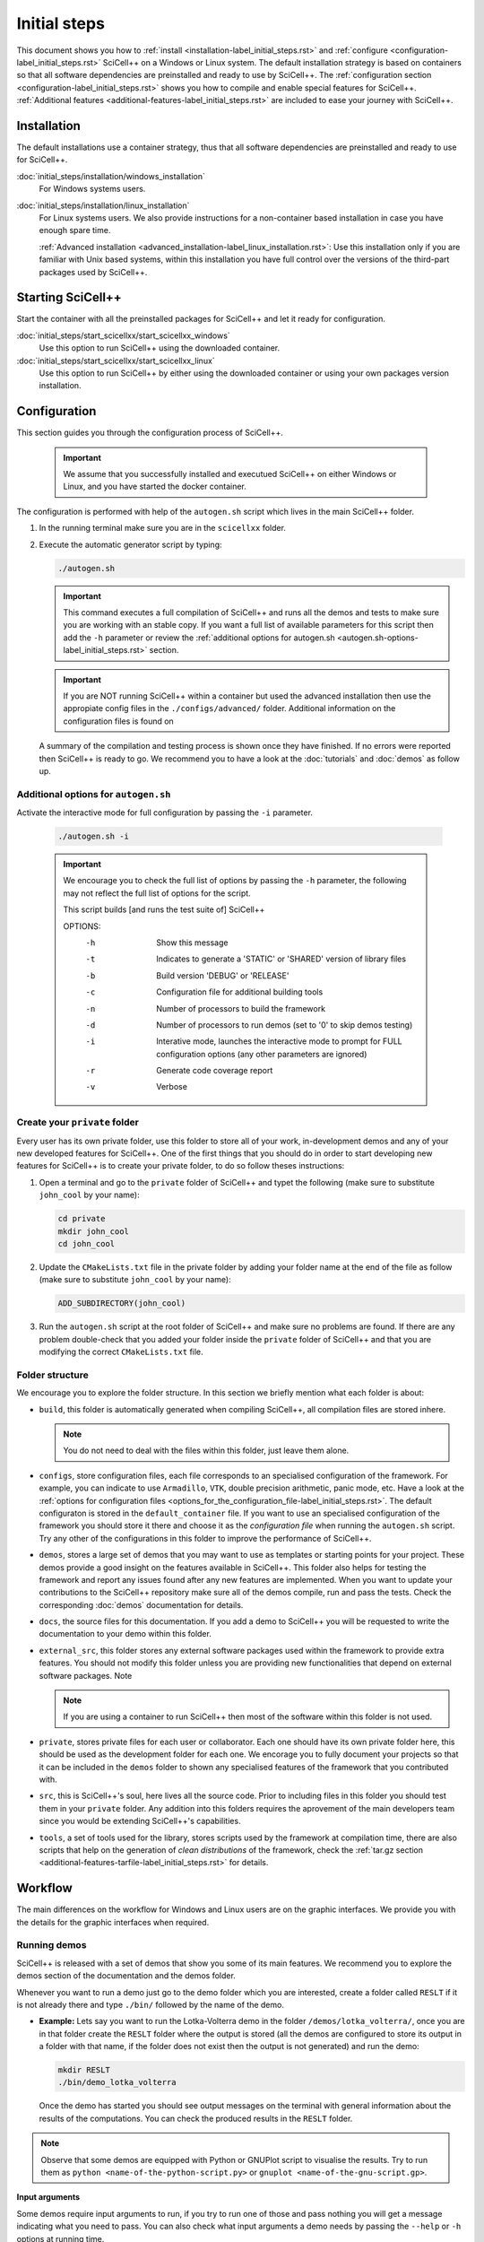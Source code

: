 Initial steps
=============

This document shows you how to :ref:`install
<installation-label_initial_steps.rst>` and :ref:`configure
<configuration-label_initial_steps.rst>` SciCell++ on a Windows or
Linux system. The default installation strategy is based on containers
so that all software dependencies are preinstalled and ready to use by
SciCell++. The :ref:`configuration section
<configuration-label_initial_steps.rst>` shows you how to compile and
enable special features for SciCell++. :ref:`Additional features
<additional-features-label_initial_steps.rst>` are included to ease
your journey with SciCell++.

.. _installation-label_initial_steps.rst:

Installation
------------

The default installations use a container strategy, thus that all
software dependencies are preinstalled and ready to use for SciCell++.

:doc:`initial_steps/installation/windows_installation`
     For Windows systems users.

:doc:`initial_steps/installation/linux_installation`
     For Linux systems users. We also provide instructions for a
     non-container based installation in case you have enough spare
     time.

     :ref:`Advanced installation
     <advanced_installation-label_linux_installation.rst>`: Use this
     installation only if you are familiar with Unix based systems,
     within this installation you have full control over the versions
     of the third-part packages used by SciCell++.

.. _starting_scicellxx_-label_initial_steps.rst:
     
Starting SciCell++
------------------

Start the container with all the preinstalled packages for SciCell++
and let it ready for configuration.

:doc:`initial_steps/start_scicellxx/start_scicellxx_windows`
     Use this option to run SciCell++ using the downloaded container.
     
:doc:`initial_steps/start_scicellxx/start_scicellxx_linux`
     Use this option to run SciCell++ by either using the downloaded
     container or using your own packages version installation.
   
.. _configuration-label_initial_steps.rst:

Configuration
-------------

This section guides you through the configuration process of
SciCell++.

 .. important::

    We assume that you successfully installed and executued SciCell++
    on either Windows or Linux, and you have started the docker
    container.

The configuration is performed with help of the ``autogen.sh`` script
which lives in the main SciCell++ folder.

1. In the running terminal make sure you are in the ``scicellxx``
   folder.
2. Execute the automatic generator script by typing:

   .. code-block:: shell

                   ./autogen.sh

   .. important::

      This command executes a full compilation of SciCell++ and runs
      all the demos and tests to make sure you are working with an
      stable copy. If you want a full list of available parameters for
      this script then add the ``-h`` parameter or review the
      :ref:`additional options for autogen.sh
      <autogen.sh-options-label_initial_steps.rst>` section.

   .. important::

      If you are NOT running SciCell++ within a container but used the
      advanced installation then use the appropiate config files in
      the ``./configs/advanced/`` folder. Additional information on
      the configuration files is found on 
      
   A summary of the compilation and testing process is shown once they
   have finished. If no errors were reported then SciCell++ is ready
   to go. We recommend you to have a look at the :doc:`tutorials` and
   :doc:`demos` as follow up.

.. _autogen.sh-options-label_initial_steps.rst:
        
Additional options for ``autogen.sh``
^^^^^^^^^^^^^^^^^^^^^^^^^^^^^^^^^^^^^

Activate the interactive mode for full configuration by passing the
``-i`` parameter.

   .. code-block:: shell

                   ./autogen.sh -i

   .. important::
                   
      We encourage you to check the full list of options by passing
      the ``-h`` parameter, the following may not reflect the full
      list of options for the script.

      This script builds [and runs the test suite of] SciCell++

      OPTIONS:
         -h      Show this message
         -t      Indicates to generate a 'STATIC' or 'SHARED' version of library files
         -b      Build version 'DEBUG' or 'RELEASE'
         -c      Configuration file for additional building tools
         -n      Number of processors to build the framework
         -d      Number of processors to run demos (set to '0' to skip demos testing)
         -i      Interative mode, launches the interactive mode to prompt for FULL configuration options (any other parameters are ignored)
         -r      Generate code coverage report
         -v      Verbose

Create your ``private`` folder
^^^^^^^^^^^^^^^^^^^^^^^^^^^^^^

Every user has its own private folder, use this folder to store all of
your work, in-development demos and any of your new developed features
for SciCell++. One of the first things that you should do in order to
start developing new features for SciCell++ is to create your private
folder, to do so follow theses instructions:

1. Open a terminal and go to the ``private`` folder of SciCell++ and
   typet the following (make sure to substitute ``john_cool`` by
   your name):

   .. code-block:: shell

      cd private
      mkdir john_cool
      cd john_cool

2. Update the ``CMakeLists.txt`` file in the private folder by adding
   your folder name at the end of the file as follow (make sure to
   substitute ``john_cool`` by your name):

   .. code-block:: shell

      ADD_SUBDIRECTORY(john_cool)

3. Run the ``autogen.sh`` script at the root folder of SciCell++ and
   make sure no problems are found. If there are any problem
   double-check that you added your folder inside the ``private``
   folder of SciCell++ and that you are modifying the correct
   ``CMakeLists.txt`` file.         

Folder structure
^^^^^^^^^^^^^^^^

We encourage you to explore the folder structure. In this section we
briefly mention what each folder is about:
    
* ``build``, this folder is automatically generated when compiling
  SciCell++, all compilation files are stored inhere.

  .. note::

     You do not need to deal with the files within this folder, just
     leave them alone.
  
* ``configs``, store configuration files, each file corresponds to an
  specialised configuration of the framework. For example, you can
  indicate to use ``Armadillo``, ``VTK``, double precision arithmetic,
  panic mode, etc. Have a look at the :ref:`options for configuration
  files
  <options_for_the_configuration_file-label_initial_steps.rst>`. The
  default configuraton is stored in the ``default_container`` file. If
  you want to use an specialised configuration of the framework you
  should store it there and choose it as the `configuration file` when
  running the ``autogen.sh`` script. Try any other of the
  configurations in this folder to improve the performance of
  SciCell++.
  
* ``demos``, stores a large set of demos that you may want to use as
  templates or starting points for your project. These demos provide a
  good insight on the features available in SciCell++. This folder
  also helps for testing the framework and report any issues found
  after any new features are implemented. When you want to update your
  contributions to the SciCell++ repository make sure all of the demos
  compile, run and pass the tests. Check the corresponding
  :doc:`demos` documentation for details.

* ``docs``, the source files for this documentation. If you add a demo
  to SciCell++ you will be requested to write the documentation to
  your demo within this folder.
       
* ``external_src``, this folder stores any external software packages
  used within the framework to provide extra features. You should not
  modify this folder unless you are providing new functionalities that
  depend on external software packages. Note 

  .. note::

     If you are using a container to run SciCell++ then most of the
     software within this folder is not used.
  
* ``private``, stores private files for each user or
  collaborator. Each one should have its own private folder here, this
  should be used as the development folder for each one. We encorage
  you to fully document your projects so that it can be included in
  the ``demos`` folder to shown any specialised features of the
  framework that you contributed with.
  
* ``src``, this is SciCell++'s soul, here lives all the source
  code. Prior to including files in this folder you should test them
  in your ``private`` folder. Any addition into this folders requires
  the aprovement of the main developers team since you would be
  extending SciCell++'s capabilities.
  
* ``tools``, a set of tools used for the library, stores scripts used
  by the framework at compilation time, there are also scripts that
  help on the generation of *clean distributions* of the framework,
  check the :ref:`tar.gz section
  <additional-features-tarfile-label_initial_steps.rst>` for
  details.
   
.. _workflow-label_initial_steps.rst:

Workflow
--------

The main differences on the workflow for Windows and Linux users are
on the graphic interfaces. We provide you with the details for the
graphic interfaces when required.

Running demos
^^^^^^^^^^^^^

SciCell++ is released with a set of demos that show you some of its
main features. We recommend you to explore the demos section of the
documentation and the demos folder.

Whenever you want to run a demo just go to the demo folder which you
are interested, create a folder called ``RESLT`` if it is not already
there and type ``./bin/`` followed by the name of the demo.

* **Example:** Lets say you want to run the Lotka-Volterra demo in the
  folder ``/demos/lotka_volterra/``, once you are in that folder
  create the ``RESLT`` folder where the output is stored (all the
  demos are configured to store its output in a folder with that name,
  if the folder does not exist then the output is not generated) and
  run the demo:

  .. code-block:: shell

     mkdir RESLT
     ./bin/demo_lotka_volterra

  Once the demo has started you should see output messages on the
  terminal with general information about the results of the
  computations. You can check the produced results in the ``RESLT``
  folder.

.. note:: Observe that some demos are equipped with Python or GNUPlot
          script to visualise the results. Try to run them as ``python
          <name-of-the-python-script.py>`` or ``gnuplot
          <name-of-the-gnu-script.gp>``.

**Input arguments**

Some demos require input arguments to run, if you try to run one of
those and pass nothing you will get a message indicating what you need
to pass. You can also check what input arguments a demo needs by
passing the ``--help`` or ``-h`` options at running time.

Creating your own project
^^^^^^^^^^^^^^^^^^^^^^^^^

The easiest way to start a new project is to use a demo as a
template. For this example we are going to copy the demo driver
``demo_basic_interpolation.cpp`` from the folder
``demos/interpolation/basic_interpolation``.

1. Open a terminal and go to your private folder.

2. Type the following to copy the demo driver into your private folder:

   .. code-block:: shell

      cp ../../demos/interpolation/basic_interpolation/demo_basic_interpolation.cpp demo_john.cpp

3. Copy the ``CMakeLists.txt.private_template`` file from the
``tools`` folder into your private directory and change its name to
``CMakeLists.txt``

   .. code-block:: shell

      cp ../../tools/CMakeLists.txt.private_template CMakeLists.txt

4. Change the content of the ``CMakeLists.txt`` file as follow:

  * Change all the instances of the tag ``SRC_demo_john`` for your own
    tag to identify your source code. For example: ``SRC_project_sophy``.

  * Change all the instances of ``demo_john.cpp`` for the name of your
    source code file. For example: ``project_sophy.cpp``.

  * Change all the instances of ``demo_john``, this will be the name
    of your executable and the name you need to type at the terminal
    to compile your project. For example:``project_sophy``.
    
  * Change all the instances of the tag ``LIB_demo_john`` for your own
    tag to identify libraries required for your code. For example:
    ``LIB_project_sophy``.

  * Include the modules you need. In the template we only include the
    ``general_lib`` and the ``problem_lib`` modules. Check the
    :doc:`modules` document for the full list of module and their
    details.

5. Go to the root folder of SciCell++ and execute the ``./autogen.sh``
   script. If you find errors please make sure you correctly changed
   all the tags indicated in the previous step. Once building has
   finished without errors you can build your own project.

**Building and executing your project**

Open a terminal and follow these instructions:

1. Go to the ``build`` folder in the root SciCell++ folder and type

   .. code-block:: shell
   
      make demo_sophy
      
   The building output should be displayed at your screen. Once no
   errors have been reported you may run your code.

2. Go to your ``private`` folder, create a ``RESLT`` folder if you
   have no one, and type:

   .. code-block:: shell

      ./bin/demo_sophy
                   
3. You should see the output of your project at the terminal.

.. important:: As you noticed, the generation and execution of your
               project is performed in two different folders:

               * the ``build`` folder (building)
               * your ``private`` folder (execution)

               We use this two-folders strategy to avoid cluttering
               the folder structure of SciCell++ with files
               automatically generated by CMake. By following this
               strategy we keep a clean folder structure for SciCell++
               and group all files generated by CMake in the ``build``
               folder. This help us to keep track for changes easily
               since we can exclude the whole ``build`` folder from
               the git repository.

               **Just keep in mind the following:**

               * Whenever you want to build your project you need to do so in the ``build`` folder, inthere just type ``make`` followed by the name of your project.

               * Whenever you want to execute your project go to your ``private`` folder and type ``./bin/the-name-of-your-project``.

Add your project to the ``demos`` folder
^^^^^^^^^^^^^^^^^^^^^^^^^^^^^^^^^^^^^^^^

If you add a new feature to SciCell++ we encourage you to
:doc:`create_a_tutorial` and a demo showing these new features. Here
we detail the process to include your project as part of the demos of
SciCell++. We divide this process in two parts, the first one guides
you to create your folder and your validation files, the second part
shows you how to configure the SciCell++ to build and execute your
demo. In both sections we suppose that your demo is called
``demo_sophy``.

**Create your demo and validation folder for your demo**

The initial steps to include your demo as part of SciCell++ involve
create a folder in the SciCell++ demos folder structure and to
generate the validation files.

1. Execute your project and save its output into a file. We encorage
   you to execute it using single and double precision so that we have
   two different outputs. The files that you generate should be named:
   
   * ``validate_demo_sophy.dat`` for the single precision generated
     output.
   * ``validate_double_demo_sophy.dat`` for the double precision
     generated output.

2. Create a new folder into the ``demos`` folder structure. Use a name
   that captures the intent of your project.

   .. code-block:: shell

      mkdir <your-folder-name>

3. Add the following line at the end of the ``CMakeLists.txt`` file
   that lives at the same level of the folder that you created:
   
   .. code-block:: shell
      
      ADD_SUBDIRECTORY(your-folder-name)

4. Step into your demo folder and create a folder called
   ``validate``.

5. Copy the two output files (or copy all of them if you have more
   than two) generated at step 1 into the ``validate`` folder.

**Configure SciCell++ to build and execute your demo**

Once you have created your folder and copied the validation files
there you are ready to configure SciCell++ to build and execute your
demo.

1. Copy the source code for your project into your demo folder, in
   this case we suppose that the source code for your project is
   the file ``demo_sophy.cpp``.

2. Copy the ``CMakeLists.txt.demo_template`` from the ``/tools/``
   folder into your demo folder. Rename this file as
   ``CMakeLists.txt``.

3. Change the content of the ``CMakeLists.txt`` file as follow:
   
   * Change all the instances of the tag ``SRC_demo_john`` for your
     own tag to identify your source code. For example:
     ``SRC_demo_sophy``.

   * Change all the instances of ``demo_john.cpp`` for the name of
     your source code file. For example: ``demo_sophy.cpp``.

   * Change all the instances of ``demo_john``, this will be the name
     of your executable and the name you need to type at the terminal
     to compile your project. For example:``demo_sophy``.
     
   * Change all the instances of the tag ``LIB_demo_john`` for your
     own tag to identify libraries required for your code. For
     example: ``LIB_demo_sophy``.

   * Include the modules you need. In the template we only include the
     ``general_lib`` and the ``problem_lib`` modules. Check the
     :doc:`modules` document for the full list of module and their
     details.
    
4. In the same file perform the following changes in the ``Test
   section``.
   
   * Change all the instances of ``TEST_demo_john_run`` by the name of
     your demo. For example: ``TEST_demo_sophy_run``.

     .. important:: Make sure to keep the ``TEST`` and ``_run`` prefix
                    and postfix, respectively.
  
   * Change all the instances of ``demo_john`` with the name of your
     demo. For example: ``demo_sophy``.

   * Change all the instances of ``VALIDATE_FILENAME_demo_john`` with
     the name of your tag for the validation file. For example:
     ``VALIDATE_FILENAME_demo_sophy``.

   * Change the name of the validation file
     ``validate_double_demo_john.dat`` by yours. Recall that this file
     should store the output of your project executed using double
     precision. For example: ``validate_double_demo_sophy.dat``.

   * Change the name of the validation file ``validate_demo_john.dat``
     by yours. Recall that this file should store the output of your
     project executed using single double precision. For example:
     ``validate_demo_sophy.dat``.
  
   * Change all instances of ``TEST_demo_john_check_output`` with the
     name of your demo. For example: ``TEST_demo_sophy_check_output``.

   .. important:: Make sure to keep the ``TEST`` and ``_output``
                  prefix and postfix, respectively.

5. Make sure that the computations of your demo are stored in an
   output file. If the file that you generate is called differently
   than ``output_test.dat`` then modify any instance of that name in
   the ``CMakeLists.txt`` file.

6. Go to the root folder of SciCell++ and execute the ``./autogen.sh``
   script and enable the execution of the demos. If you find errors
   please make sure you correctly changed all the tags indicated in
   the previous steps. Your project should be automatically built,
   executed and validated.
                 
Daily workflow
^^^^^^^^^^^^^^

:doc:`workflow/windows_workflow`
     For Windows systems users.

:doc:`workflow/linux_workflow`
     For Linux systems users.


.. _additional-features-label_initial_steps.rst:

Additional features
-------------------

In this section we present some additional features that may help you
to generate the full documentation of SciCell++ from source code, and
to move SciCell++ to a computer with no Internet access.

.. _additional-features-doxygen-label_initial_steps.rst:

Generate ``doxygen`` documentation for SciCell++
^^^^^^^^^^^^^^^^^^^^^^^^^^^^^^^^^^^^^^^^^^^^^^^^^^

This allows you to create class diagrams and browseable documentation
directly from the source code of SciCell++.

**Requirements**

* `Doxygen <https://www.doxygen.nl/index.html>`_ and `Latex
  <https://www.latex-project.org/>`_ to generate documentation from
  source code.

  Check :ref:`this section <doxygen-installation-label_initial_steps.rst>` for doxygen installation.
  
**Steps**
  
1. Open a command line and go to the upper level folder of the
   project, probably called ``scicellxx``.

2. In the command line type the following:
  
   .. code-block:: shell

                   ./make_doc.sh

   Voila! The documentation will be automatically generated into the
   ``docs/doxy_doc/html`` folder.

3. Open the file ``index.html`` within your favorite web-browser to
   read the documentation.

.. _additional-features-tarfile-label_initial_steps.rst:
   
Generate a ``.tar.gz`` file to distribute SciCell++
^^^^^^^^^^^^^^^^^^^^^^^^^^^^^^^^^^^^^^^^^^^^^^^^^^^

The easiest way to distributed SciCell++ is by means of the official
GitHub repository, however, if you need to move your current copy of
SciCell++ to a computer with no Internet access (ex. an isolated
cluster of computers or a SuperComputer) this is an easy way to do
so. Follow the steps in this section to create a ``.tar.gz`` package
file with your current version of SciCell++.

**Requirements**

* Save all of your work
* Make sure that your current version has neither errors nor broken
  demos. You can verify this by running the ``./autogen.sh`` script at
  the root directory of SciCell++.

**Steps**

1. Go to the upper level folder of the project, probably called
   ``scicellxx``.

2. Open a command line and type

   .. code-block:: shell

                   ./make_clean_distro.sh

   The full folder containing SciCell++ will be copied into a
   temporary location, all the control version information generated
   by Git will be removed. You will be prompted to remove all files
   with the extension ``.dat, .png, .tar.gz, .fig, .bin, .rar, .vtu,
   .ubx, .gp, .m`` (only those in the ``demos`` folder will be
   keep). The process of creating a compressed file will start.

3. Once finished a file named ``SciCell++.tar.gz`` will be created in
   the root folder of SciCell++.

.. _options_for_the_configuration_file-label_initial_steps.rst:
  
Options for the configuration file
^^^^^^^^^^^^^^^^^^^^^^^^^^^^^^^^^^

* SCICELLXX_LIB_TYPE

  Specify the building type of the library ``STATIC`` or ``SHARED``.

  Example:

  .. code-block:: shell

     SCICELLXX_LIB_TYPE=STATIC
  
* SCICELLXX_RANGE_CHECK

  Specify whether to check for out-of-range in vectors or not. This
  significantly increase the running time of your application. We
  recommend you to enable this option only for developing purposes to
  ease you finding errors in the code. When using this option consider
  to compile with debugging options when prompted by the
  ``autogen.sh`` file. Once you move into the release mode disable
  this option and compile with full optimisation when prompted by the
  ``autogen.sh`` file.
  
  Example:
  
  .. code-block:: shell

     SCICELLXX_RANGE_CHECK=TRUE
  
* SCICELLXX_USES_DOUBLE_PRECISION

  Specify whether to use single (``float``) or double (``double``)
  precision at running time.
  
  Example:
  
  .. code-block:: shell

     SCICELLXX_USES_DOUBLE_PRECISION=TRUE
  
* SCICELLXX_USES_ARMADILLO

  Specify whether to use the external library Armadillo for linear
  algebra. You would need to :ref:`install Armadillo
  <armadillo-installation-label_installation.rst>` to enable this
  option.
  
  Example:
  
  .. code-block:: shell

     SCICELLXX_USES_ARMADILLO=FALSE
  
* SCICELLXX_AUTO_FIND_ARMADILLO_PATHS

  Use this option to automatically find the corresponding installation
  folder of Armadillo. Enable this option only if the option
  ``SCICELLXX_USES_ARMADILLO`` was set to ``TRUE``.
  
  Example:
  
  .. code-block:: shell

     SCICELLXX_AUTO_FIND_ARMADILLO_PATHS=TRUE
     
* ARMADILLO_AUTO_FIND_FOLDER

  If you want ot use Armadillo and you set the variable
  ``SCICELLXX_AUTO_FIND_ARMADILLO_PATHS`` to ``TRUE`` you may indicate
  an starting folder for the automatic finding of the Armadillo
  installation.

  Example:
  
  .. code-block:: shell
 
     ARMADILLO_AUTO_FIND_FOLDER=/home/tachidok/local/working/research/armadillo-8.300.3

* ARMADILLO_INCLUDE_DIRS

  If you want to use Armadillo but set the variable
  ``SCICELLXX_AUTO_FIND_ARMADILLO_PATHS`` to ``FALSE`` you must
  indicate the ``include`` directory in this option.
  
  Example:
  
  .. code-block:: shell

     ARMADILLO_INCLUDE_DIRS=/home/tachidok/local/working/research/armadillo-8.300.3/installation/include

* ARMADILLO_LIBRARIES

  If you want to use Armadillo but set the variable
  ``SCICELLXX_AUTO_FIND_ARMADILLO_PATHS`` to ``FALSE`` you must
  indicate the ``lib`` directory in this option.
  
  Example:
  
  .. code-block:: shell

     ARMADILLO_LIBRARIES=/home/tachidok/local/working/research/armadillo-8.300.3/installation/lib/libarmadillo.so.8.300.3
     
* SCICELLXX_USES_VTK

  Specify whether to use the external library VTK for results
  visualization. Some demos require VTK to generate output. You would
  need to :ref:`install VTK <vtk-installation-label_installation.rst>`
  to enable this option.

  Example:

  .. code-block:: shell

     SCICELLXX_USES_VTK=FALSE
  
* SCICELLXX_AUTO_FIND_VTK_PATHS

  Use this option to automatically find the corresponding installation
  folder of VTK. Enable this option only if the option
  ``SCICELLXX_USES_VTK`` was set to ``TRUE``.
  
  Example:

  .. code-block:: shell

     SCICELLXX_AUTO_FIND_VTK_PATHS=TRUE

* VTK_AUTO_FIND_FOLDER

  If you want ot use VTK and you set the variable
  ``SCICELLXX_AUTO_FIND_VTK_PATHS`` to ``TRUE`` you may indicate an
  starting folder for the automatic finding of the VTK installation.
  
  Example:

  .. code-block:: shell

     VTK_AUTO_FIND_FOLDER=/home/tachidok/local/working/research/VTK-8.1.1/VTK-bin
                  
* VTK_INCLUDE_DIRS

  If you want to use VTK but set the variable
  ``SCICELLXX_AUTO_FIND_VTK_PATHS`` to ``FALSE`` you must indicate the
  ``include`` directory in this option.
  
  Example:

  .. code-block:: shell

     VTK_INCLUDE_DIRS=/home/tachidok/local/working/research/VTK-8.1.1/VTK-bin/installation/include/vtk-8.1
     
* VTK_LIBRARIES

  If you want to use VTK but set the variable
  ``SCICELLXX_AUTO_FIND_VTK_PATHS`` to ``FALSE`` you must indicate the
  ``lib`` directory in this option.
  
  Example:

  .. code-block:: shell

     VTK_LIBRARIES=/home/tachidok/local/working/research/VTK-8.1.1/VTK-bin/installation/lib/libvtkalglib-8.1.so.1
     
* SCICELLXX_PANIC_MODE

  This option enables a large number of validations at running time,
  it also enables error messages that may help you to identify
  problems in your code. However, this considerably increase the
  running time of your application. Use this option only at developing
  time. Deactivate this function when runnig on release mode, also
  make sure to activate full optimisation at compilation time when
  prompted by the ``autogen.sh`` script.
  
  Example:

  .. code-block:: shell

     SCICELLXX_PANIC_MODE=TRUE   
